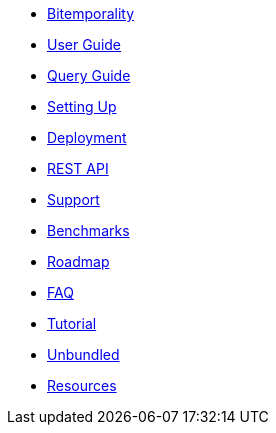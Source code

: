* <<bitemp.adoc#,Bitemporality>>
* <<user_guide.adoc#,User Guide>>
* <<queries.adoc#,Query Guide>>
* <<setup.adoc#,Setting Up>>
* <<deployment.adoc#,Deployment>>
* <<rest.adoc#,REST API>>
* <<support.adoc#,Support>>
* <<benchmarks.adoc#,Benchmarks>>
* <<roadmap.adoc#,Roadmap>>
* <<faq.adoc#,FAQ>>
* <<a_tale.adoc#,Tutorial>>
* <<unbundled.adoc#,Unbundled>>
* <<resources.adoc#,Resources>>
